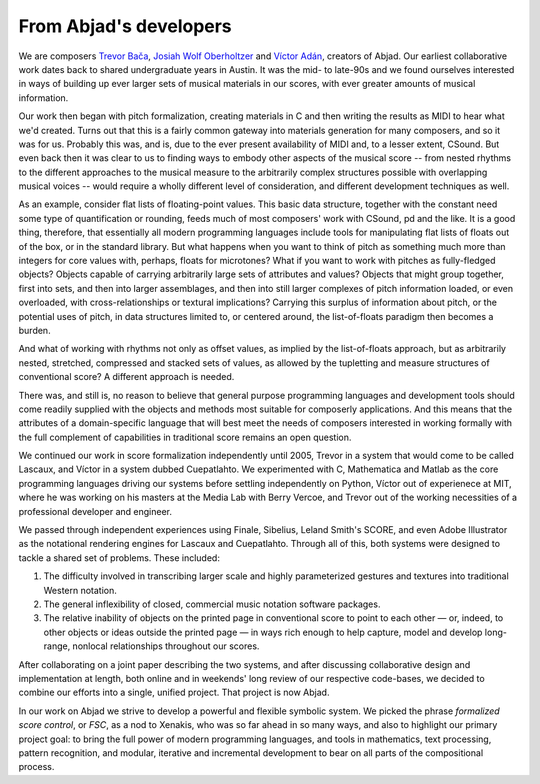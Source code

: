 From Abjad's developers
=======================

We are composers `Trevor Bača <http://www.trevorbaca.com>`_, `Josiah Wolf Oberholtzer
<http://josiahwolfoberholtzer.com/>`_ and `Víctor Adán <http://www.victoradan.net>`_,
creators of Abjad. Our earliest collaborative work dates back to shared undergraduate
years in Austin. It was the mid- to late-90s and we found ourselves interested in ways of
building up ever larger sets of musical materials in our scores, with ever greater
amounts of musical information.

Our work then began with pitch formalization, creating materials in C and then writing
the results as MIDI to hear what we'd created. Turns out that this is a fairly common
gateway into materials generation for many composers, and so it was for us. Probably this
was, and is, due to the ever present availability of MIDI and, to a lesser extent,
CSound.  But even back then it was clear to us to finding ways to embody other aspects of
the musical score -- from nested rhythms to the different approaches to the musical
measure to the arbitrarily complex structures possible with overlapping musical voices --
would require a wholly different level of consideration, and different development
techniques as well.

As an example, consider flat lists of floating-point values. This basic data structure,
together with the constant need some type of quantification or rounding, feeds much of
most composers' work with CSound, pd and the like. It is a good thing, therefore, that
essentially all modern programming languages include tools for manipulating flat lists of
floats out of the box, or in the standard library. But what happens when you want to
think of pitch as something much more than integers for core values with, perhaps, floats
for microtones? What if you want to work with pitches as fully-fledged objects? Objects
capable of carrying arbitrarily large sets of attributes and values? Objects that might
group together, first into sets, and then into larger assemblages, and then into still
larger complexes of pitch information loaded, or even overloaded, with
cross-relationships or textural implications? Carrying this surplus of information about
pitch, or the potential uses of pitch, in data structures limited to, or centered around,
the list-of-floats paradigm then becomes a burden.

And what of working with rhythms not only as offset values, as implied by the
list-of-floats approach, but as arbitrarily nested, stretched, compressed and stacked
sets of values, as allowed by the tupletting and measure structures of conventional
score? A different approach is needed.

There was, and still is, no reason to believe that general purpose programming languages
and development tools should come readily supplied with the objects and methods most
suitable for composerly applications.  And this means that the attributes of a
domain-specific language that will best meet the needs of composers interested in working
formally with the full complement of capabilities in traditional score remains an open
question.

We continued our work in score formalization independently until 2005, Trevor in a system
that would come to be called Lascaux, and Víctor in a system dubbed Cuepatlahto. We
experimented with C, Mathematica and Matlab as the core programming languages driving our
systems before settling independently on Python, Víctor out of experienece at MIT, where
he was working on his masters at the Media Lab with Berry Vercoe, and Trevor out of the
working necessities of a professional developer and engineer.

We passed through independent experiences using Finale, Sibelius, Leland Smith's SCORE,
and even Adobe Illustrator as the notational rendering engines for Lascaux and
Cuepatlahto. Through all of this, both systems were designed to tackle a shared set of
problems. These included:

1. The difficulty involved in transcribing larger scale and highly
   parameterized gestures and textures into traditional Western notation.

2. The general inflexibility of closed, commercial music notation
   software packages.

3. The relative inability of objects on the printed page in conventional
   score to point to each other — or, indeed, to other objects or
   ideas outside the printed page — in ways rich enough to help capture,
   model and develop long-range, nonlocal relationships throughout our scores.

After collaborating on a joint paper describing the two systems, and after discussing
collaborative design and implementation at length, both online and in weekends' long
review of our respective code-bases, we decided to combine our efforts into a single,
unified project. That project is now Abjad.

In our work on Abjad we strive to develop a powerful and flexible symbolic system. We
picked the phrase *formalized score control*, or *FSC*, as a nod to Xenakis, who was so
far ahead in so many ways, and also to highlight our primary project goal: to bring the
full power of modern programming languages, and tools in mathematics, text processing,
pattern recognition, and modular, iterative and incremental development to bear on all
parts of the compositional process.
